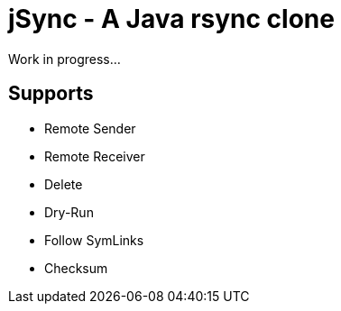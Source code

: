 = jSync - A Java rsync clone

Work in progress...

== Supports

* Remote Sender
* Remote Receiver
* Delete
* Dry-Run
* Follow SymLinks
* Checksum
